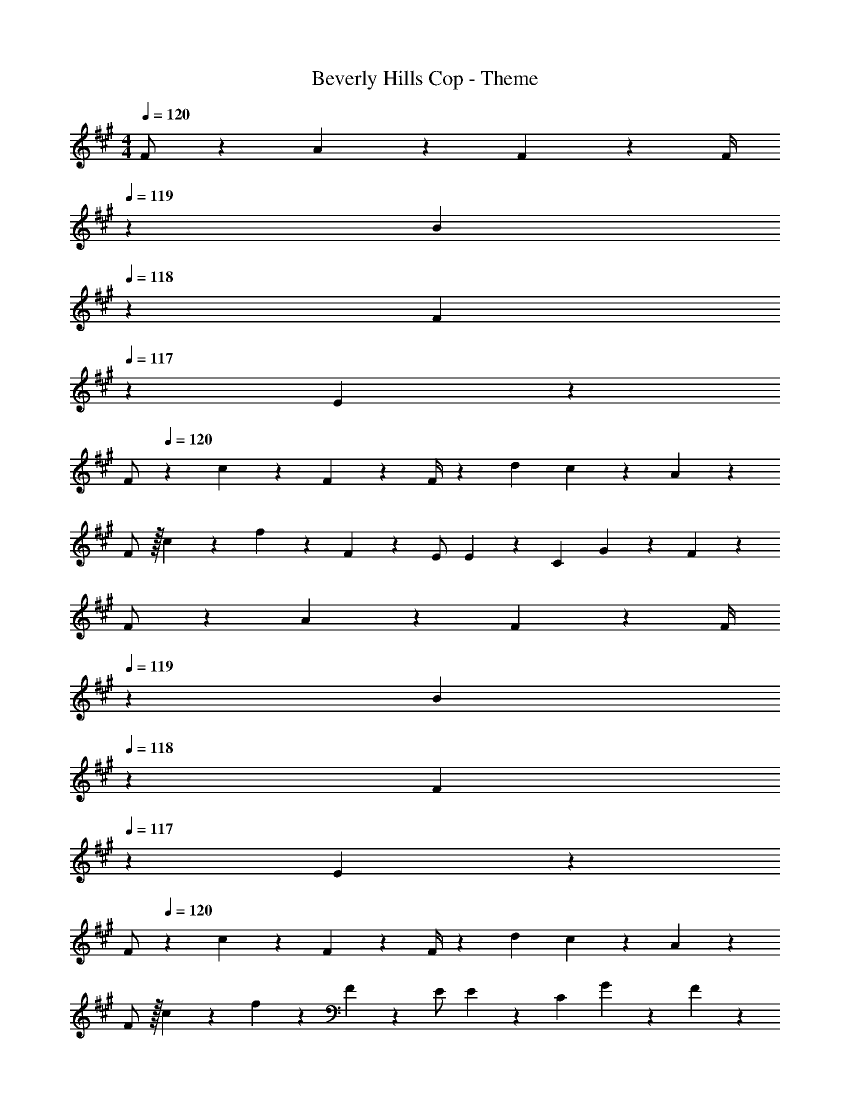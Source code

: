 X: 1
T: Beverly Hills Cop - Theme
Z: ABC Generated by Starbound Composer
L: 1/4
M: 4/4
Q: 1/4=120
K: A
F/2 z15/28 A13/28 z5/18 F13/28 z/28 [z13/180F/4] 
Q: 1/4=119
z13/70 [z23/140B13/28] 
Q: 1/4=118
z3/10 [z2/5F13/28] 
Q: 1/4=117
z/10 E13/28 z/28 
[z/4F/2] 
Q: 1/4=120
z11/14 c13/18 z5/252 F13/28 z/28 F/4 z/126 d13/28 c13/28 z/28 A13/28 z/28 
F/2 z/32 c13/28 z9/224 f13/28 z/28 F2/9 z5/252 E/2 E2/9 z/28 C13/28 G13/28 z/28 F43/28 z83/28 
F/2 z15/28 A13/28 z5/18 F13/28 z/28 [z13/180F/4] 
Q: 1/4=119
z13/70 [z23/140B13/28] 
Q: 1/4=118
z3/10 [z2/5F13/28] 
Q: 1/4=117
z/10 E13/28 z/28 
[z/4F/2] 
Q: 1/4=120
z11/14 c13/18 z5/252 F13/28 z/28 F/4 z/126 d13/28 c13/28 z/28 A13/28 z/28 
F/2 z/32 c13/28 z9/224 f13/28 z/28 F2/9 z5/252 E/2 E2/9 z/28 C13/28 G13/28 z/28 F43/28 z83/28 
F,,/2 z15/28 F,13/18 z5/252 E,,/2 E,2/9 z/28 C,,13/28 C,13/28 z/28 E,,13/28 z/28 
F,,/2 z15/28 F,13/28 z7/9 C,,2/9 z/28 C,13/28 E,13/28 z/28 F,13/28 z/28 
D,,/2 z15/28 D,13/18 z5/252 E,,/2 E,2/9 z/28 C,,13/28 C,13/28 z/28 E,,13/28 z/28 
F,,29/28 F,13/28 z7/9 E,2/9 z/28 C,13/28 B,,13/28 z/28 A,,13/28 z/28 
F,,/2 z15/28 F,13/18 z5/252 E,,/2 E,2/9 z/28 C,,13/28 C,13/28 z/28 E,,13/28 z/28 
F,,/2 z15/28 F,13/28 z7/9 C,,2/9 z/28 C,13/28 E,13/28 z/28 F,13/28 z/28 
D,,/2 z15/28 D,13/18 z5/252 E,,/2 E,2/9 z/28 C,,13/28 C,13/28 z/28 E,,13/28 z/28 
F,,29/28 F,13/28 z7/9 E,2/9 z/28 C,13/28 B,,13/28 z/28 A,,13/28 z/28 
[F/2F,,/2] z15/28 [A13/28F,13/18] z5/18 [F13/28E,,/2] z/28 [E,2/9F/4] z/28 [B13/28C,,13/28] [F13/28C,13/28] z/28 [E13/28E,,13/28] z/28 
[F/2F,,/2] z15/28 [F,13/28c13/18] z5/18 F13/28 z/28 [C,,2/9F/4] z/28 [d13/28C,13/28] [c13/28E,13/28] z/28 [A13/28F,13/28] z/28 
[F/2D,,/2] z/32 c13/28 z9/224 [f13/28D,13/18] z/28 F2/9 z5/252 [E/2E,,/2] [E2/9E,2/9] z/28 [C13/28C,,13/28] [G13/28C,13/28] z/28 [E,,13/28F43/28] z/28 
F,,29/28 F,13/28 z7/9 E,2/9 z/28 C,13/28 B,,13/28 z/28 A,,13/28 z/28 
[F/2F,,/2] z15/28 [A13/28F,13/18] z5/18 [F13/28E,,/2] z/28 [E,2/9F/4] z/28 [B13/28C,,13/28] [F13/28C,13/28] z/28 [E13/28E,,13/28] z/28 
[F/2F,,/2] z15/28 [F,13/28c13/18] z5/18 F13/28 z/28 [C,,2/9F/4] z/28 [d13/28C,13/28] [c13/28E,13/28] z/28 [A13/28F,13/28] z/28 
[F/2D,,/2] z/32 c13/28 z9/224 [f13/28D,13/18] z/28 F2/9 z5/252 [E/2E,,/2] [E2/9E,2/9] z/28 [C13/28C,,13/28] [G13/28C,13/28] z/28 [E,,13/28F43/28] z/28 
F,,29/28 F,13/28 z7/9 E,2/9 z/28 C,13/28 B,,13/28 z/28 A,,13/28 z/28 
F,,/2 z/32 [F3/7^A3/7c3/7] z17/224 [c3/7F15/28A15/28F,13/18] z79/252 [F/4B/4e/4E,,/2] z/4 E,2/9 z/28 C,,13/28 [F3/7B3/7^d3/7C,13/28] z/14 [d3/7E,,13/28F15/28B15/28] z/14 
F,,/2 z/32 [F3/7A3/7c3/7] z17/224 [c3/7F,13/28F15/28A15/28] z79/252 [F13/28B13/28e13/28] z/28 [F/5B/5C,,2/9] z19/328 [F13/28B13/28d13/28C,13/28] [F13/28A13/28c13/28E,13/28] z/28 F,13/28 z/28 
D,,/2 z/32 [D13/28F13/28=A13/28] z9/224 [D13/28F13/28A13/28D,13/18] z/28 [z61/252D13/28F13/28A13/28] [z65/252E,,/2] [z61/252D/4F/4A/4] [E2/9G2/9B2/9E,2/9] z/28 [E13/28G13/28B13/28C,,13/28] C,13/28 z/28 [E/5G/5B/5E,,13/28] z/20 [E5/24G5/24B5/24] z/24 
[E/2G/2B/2F,,29/28] z/32 [F13/28^A13/28c13/28] z9/224 [F13/28A13/28c13/28F,13/28] z/28 [F13/28A13/28c13/28] z/28 [z61/252E/4G/4] [F2/9A2/9c2/9E,2/9] z/28 C,13/28 [F2/9A2/9c2/9B,,13/28] z5/18 A,,13/28 z/28 
F,,/2 z/32 [F3/7A3/7c3/7] z17/224 [c3/7F15/28A15/28F,13/18] z79/252 [F/4B/4e/4E,,/2] z/4 E,2/9 z/28 C,,13/28 [F3/7B3/7d3/7C,13/28] z/14 [d3/7E,,13/28F15/28B15/28] z/14 
F,,/2 z/32 [F3/7A3/7c3/7] z17/224 [c3/7F,13/28F15/28A15/28] z79/252 [F13/28B13/28e13/28] z/28 [F/5B/5C,,2/9] z19/328 [F13/28B13/28d13/28C,13/28] [F13/28A13/28c13/28E,13/28] z/28 F,13/28 z/28 
D,,/2 z/32 [D13/28F13/28=A13/28] z9/224 [D13/28F13/28A13/28D,13/18] z/28 [z61/252D13/28F13/28A13/28] [z65/252E,,/2] [z61/252D/4F/4A/4] [E2/9G2/9B2/9E,2/9] z/28 [E13/28G13/28B13/28C,,13/28] C,13/28 z/28 [E/5G/5B/5E,,13/28] z/20 [E5/24G5/24B5/24] z/24 
[E/2G/2B/2F,,29/28] z/32 [F13/28^A13/28c13/28] z9/224 [F13/28A13/28c13/28F,13/28] z/28 [F13/28A13/28c13/28] z/28 [z61/252E/4G/4] [F2/9A2/9c2/9E,2/9] z/28 C,13/28 [F2/9A2/9c2/9B,,13/28] z5/18 A,,13/28 z/28 
[F12B12c12f12] z4 
F,,/2 z15/28 F,13/18 z5/252 E,,/2 E,2/9 z/28 C,,13/28 C,13/28 z/28 E,,13/28 z/28 
F,,/2 z15/28 F,13/28 z7/9 C,,2/9 z/28 C,13/28 E,13/28 z/28 F,13/28 z/28 
D,,/2 z15/28 D,13/18 z5/252 E,,/2 E,2/9 z/28 C,,13/28 C,13/28 z/28 E,,13/28 z/28 
F,,29/28 F,13/28 z7/9 E,2/9 z/28 C,13/28 B,,13/28 z/28 A,,13/28 z/28 
[F,,/2f'3/2] z15/28 [z/2F,13/18] [z61/252e'79/32] E,,/2 E,2/9 z/28 C,,13/28 C,13/28 z/28 E,,13/28 z/28 
[F,,/2c'3/2] z15/28 F,13/28 z/28 [z187/252b3/2] C,,2/9 z/28 C,13/28 [E,13/28a] z/28 F,13/28 z/28 
[D,,/2f4] z15/28 D,13/18 z5/252 E,,/2 E,2/9 z/28 C,,13/28 C,13/28 z/28 E,,13/28 z/28 
F,,29/28 F,13/28 z7/9 E,2/9 z/28 C,13/28 B,,13/28 z/28 A,,13/28 z/28 
[F/2F,,/2] z15/28 [=A13/28F,13/18] z5/18 [F13/28E,,/2] z/28 [E,2/9F/4] z/28 [B13/28C,,13/28] [F13/28C,13/28] z/28 [E13/28E,,13/28] z/28 
[F/2F,,/2] z15/28 [F,13/28c13/18] z5/18 F13/28 z/28 [C,,2/9F/4] z/28 [=d13/28C,13/28] [c13/28E,13/28] z/28 [A13/28F,13/28] z/28 
[F/2D,,/2] z/32 c13/28 z9/224 [f13/28D,13/18] z/28 F2/9 z5/252 [E/2E,,/2] [E2/9E,2/9] z/28 [C13/28C,,13/28] [G13/28C,13/28] z/28 [E,,13/28F43/28] z/28 
F,,29/28 F,13/28 z7/9 E,2/9 z/28 C,13/28 B,,13/28 z/28 A,,13/28 z/28 
[F/2F,,/2] z15/28 [A13/28F,13/18] z5/18 [F13/28E,,/2] z/28 [E,2/9F/4] z/28 [B13/28C,,13/28] [F13/28C,13/28] z/28 [E13/28E,,13/28] z/28 
[F/2F,,/2] z15/28 [F,13/28c13/18] z5/18 F13/28 z/28 [C,,2/9F/4] z/28 [d13/28C,13/28] [c13/28E,13/28] z/28 [A13/28F,13/28] z/28 
[F/2D,,/2] z/32 c13/28 z9/224 [f13/28D,13/18] z/28 F2/9 z5/252 [E/2E,,/2] [E2/9E,2/9] z/28 [C13/28C,,13/28] [G13/28C,13/28] z/28 [E,,13/28F43/28] z/28 
F,,29/28 F,13/28 z7/9 F,,2/9 z/28 F,13/28 F,,13/28 z/28 G,,13/28 z/28 
[A7/9A,,7/9] [E5/7A,5/7] z11/252 [AA,,] [E13/28A,13/28] [A13/28A,,13/28] z/28 [E13/28A,13/28] z/28 
[A7/9F,,7/9] [E5/7F,5/7] z11/252 [AF,,] [E13/28F,13/28] [A13/28F,,13/28] z/28 [E13/28F,13/28] z/28 
[A7/9=G,,7/9] [E5/7=G,5/7] z11/252 [AG,,] [E13/28G,13/28] [A13/28G,,13/28] z/28 [E13/28G,13/28] z/28 
[A7/9E,,7/9] [E5/7E,5/7] z11/252 [z57/70AE,,] 
Q: 1/4=119
z13/70 [z23/140E13/28E,13/28] 
Q: 1/4=118
z3/10 [z2/5A13/28E,,13/28] 
Q: 1/4=117
z/10 [E13/28E,13/28] z/28 
[z/4A7/9a7/9A,,7/9] 
Q: 1/4=120
z19/36 [E5/7e5/7A,5/7] z11/252 [AaA,,] [E13/28e13/28A,13/28] [A13/28a13/28A,,13/28] z/28 [E13/28e13/28A,13/28] z/28 
[A7/9a7/9F,,7/9] [E5/7e5/7F,5/7] z11/252 [AaF,,] [E13/28e13/28F,13/28] [A13/28a13/28F,,13/28] z/28 [E13/28e13/28F,13/28] z/28 
[A7/9a7/9G,,7/9] [E5/7e5/7G,5/7] z11/252 [AaG,,] [E13/28e13/28G,13/28] [A13/28a13/28G,,13/28] z/28 [E13/28e13/28G,13/28] z/28 
[A7/9a7/9E,,7/9] [E5/7e5/7E,5/7] z11/252 [z57/70AaE,,] 
Q: 1/4=119
z13/70 [z23/140E13/28e13/28E,13/28] 
Q: 1/4=118
z3/10 [A/5a/5E,,13/28] z/20 [z3/20a/5A/4] 
Q: 1/4=117
z/10 [E13/28e13/28E,13/28] z/28 
[z/4A7/9a7/9A,,7/9] 
Q: 1/4=120
z19/36 [E5/7e5/7A,5/7] z11/252 [AaA,,] [E13/28e13/28A,13/28] [A13/28a13/28A,,13/28] z/28 [E13/28e13/28A,13/28] z/28 
[A7/9a7/9F,,7/9] [E5/7e5/7F,5/7] z11/252 [AaF,,] [E13/28e13/28F,13/28] [A13/28a13/28F,,13/28] z/28 [E13/28e13/28F,13/28] z/28 
[A7/9a7/9G,,7/9] [E5/7e5/7G,5/7] z11/252 [AaG,,] [E13/28e13/28G,13/28] [A13/28a13/28G,,13/28] z/28 [E13/28e13/28G,13/28] z/28 
[A7/9a7/9E,,7/9] [E5/7e5/7E,5/7] z11/252 [z57/70AaE,,] 
Q: 1/4=119
z13/70 [z23/140E13/28e13/28E,13/28] 
Q: 1/4=118
z3/10 [A/5a/5E,,13/28] z/20 [z3/20a/5A/4] 
Q: 1/4=117
z/10 [E13/28e13/28E,13/28] z/28 
[z/4A7/9a7/9A,,7/9] 
Q: 1/4=120
z19/36 [E5/7e5/7A,5/7] z11/252 [AaA,,] [E13/28e13/28A,13/28] [A13/28a13/28A,,13/28] z/28 [E13/28e13/28A,13/28] z/28 
[A7/9a7/9F,,7/9] [E5/7e5/7F,5/7] z11/252 [AaF,,] [E13/28e13/28F,13/28] [A13/28a13/28F,,13/28] z/28 [E13/28e13/28F,13/28] z/28 
[A7/9a7/9G,,7/9] [E5/7e5/7G,5/7] z11/252 [AaG,,] [E13/28e13/28G,13/28] [A13/28a13/28G,,13/28] z/28 [E13/28e13/28G,13/28] z/28 
[A7/9a7/9E,,7/9] [E5/7e5/7E,5/7] z11/252 [AaE,,] [E13/28e13/28E,13/28] [A/5a/5E,,13/28] z/20 [a/5A/4] z/20 [E13/28e13/28E,13/28] z/28 
[A7/9a7/9G,,7/9] [E5/7e5/7G,5/7] z11/252 [AaG,,] [E13/28e13/28G,13/28] [A13/28a13/28G,,13/28] z/28 [E13/28e13/28G,13/28] z/28 
[A7/9a7/9E,,7/9] [E5/7e5/7E,5/7] z11/252 [AaE,,] [E13/28e13/28E,13/28] [A/5a/5E,,13/28] z/20 [a/5A/4] z/20 [E13/28e13/28E,13/28] z/28 
F,,/2 z/32 [F13/28^A13/28c13/28] z9/224 [F13/28A13/28c13/28F,13/18] z5/18 [F/4B/4e/4E,,/2] z/4 E,2/9 z/28 C,,13/28 [F3/7B3/7^d3/7C,13/28] z/14 [d3/7E,,13/28F15/28B15/28] z/14 
F,,/2 z/32 [F3/7A3/7c3/7] z17/224 [c3/7F,13/28F15/28A15/28] z79/252 [F13/28B13/28e13/28] z/28 [F/5B/5C,,2/9] z19/328 [F13/28B13/28d13/28C,13/28] [F13/28A13/28c13/28E,13/28] z/28 F,13/28 z/28 
D,,/2 z/32 [D13/28F13/28=A13/28] z9/224 [D13/28F13/28A13/28D,13/18] z/28 [z61/252D13/28F13/28A13/28] [z65/252E,,/2] [z61/252D/4F/4A/4] [E2/9G2/9B2/9E,2/9] z/28 [E13/28G13/28B13/28C,,13/28] C,13/28 z/28 [E/5G/5B/5E,,13/28] z/20 [E5/24G5/24B5/24] z/24 
[E/2G/2B/2F,,29/28] z/32 [F13/28^A13/28c13/28] z9/224 [F13/28A13/28c13/28F,13/28] z/28 [F13/28A13/28c13/28] z/28 [z61/252E/4G/4] [F2/9A2/9c2/9E,2/9] z/28 C,13/28 [F2/9A2/9c2/9B,,13/28] z5/18 A,,13/28 z/28 
F,,/2 z/32 [F3/7A3/7c3/7] z17/224 [c3/7F15/28A15/28F,13/18] z79/252 [F/4B/4e/4E,,/2] z/4 E,2/9 z/28 C,,13/28 [F3/7B3/7d3/7C,13/28] z/14 [d3/7E,,13/28F15/28B15/28] z/14 
F,,/2 z/32 [F3/7A3/7c3/7] z17/224 [c3/7F,13/28F15/28A15/28] z79/252 [F13/28B13/28e13/28] z/28 [F/5B/5C,,2/9] z19/328 [F13/28B13/28d13/28C,13/28] [F13/28A13/28c13/28E,13/28] z/28 F,13/28 z/28 
D,,/2 z/32 [D13/28F13/28=A13/28] z9/224 [D13/28F13/28A13/28D,13/18] z/28 [z61/252D13/28F13/28A13/28] [z65/252E,,/2] [z61/252D/4F/4A/4] [E2/9G2/9B2/9E,2/9] z/28 [E13/28G13/28B13/28C,,13/28] C,13/28 z/28 [E/5G/5B/5E,,13/28] z/20 [E5/24G5/24B5/24] z/24 
[E/2G/2B/2F,,29/28] z/32 [F13/28^A13/28c13/28] z9/224 [F13/28A13/28c13/28F,13/28] z/28 [F13/28A13/28c13/28] z/28 [z61/252E/4G/4] [F2/9A2/9c2/9E,2/9] z/28 C,13/28 [F2/9A2/9c2/9B,,13/28] z5/18 A,,13/28 z/28 
[F/2F,,/2] z15/28 [=A13/28F,13/18] z5/18 [F13/28E,,/2] z/28 [E,2/9F/4] z/28 [B13/28C,,13/28] [F13/28C,13/28] z/28 [E13/28E,,13/28] z/28 
[F/2F,,/2] z15/28 [F,13/28c13/18] z5/18 F13/28 z/28 [C,,2/9F/4] z/28 [=d13/28C,13/28] [c13/28E,13/28] z/28 [A13/28F,13/28] z/28 
[F/2D,,/2] z/32 c13/28 z9/224 [f13/28D,13/18] z/28 F2/9 z5/252 [E/2E,,/2] [E2/9E,2/9] z/28 [C13/28C,,13/28] [G13/28C,13/28] z/28 [E,,13/28F43/28] z/28 
F,,29/28 F,13/28 z7/9 E,2/9 z/28 C,13/28 B,,13/28 z/28 A,,13/28 z/28 
[F/2F,,/2] z15/28 [A13/28F,13/18] z5/18 [F13/28E,,/2] z/28 [E,2/9F/4] z/28 [B13/28C,,13/28] [F13/28C,13/28] z/28 [E13/28E,,13/28] z/28 
[F/2F,,/2] z15/28 [F,13/28c13/18] z5/18 F13/28 z/28 [C,,2/9F/4] z/28 [d13/28C,13/28] [c13/28E,13/28] z/28 [A13/28F,13/28] z/28 
[F/2D,,/2] z/32 c13/28 z9/224 [f13/28D,13/18] z/28 F2/9 z5/252 [E/2E,,/2] [E2/9E,2/9] z/28 [C13/28C,,13/28] [G13/28C,13/28] z/28 [E,,13/28F43/28] z/28 
F,,29/28 F,13/28 z7/9 E,2/9 z/28 C,13/28 B,,13/28 z/28 A,,13/28 
